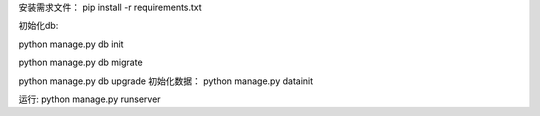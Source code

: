 安装需求文件： pip install -r requirements.txt

初始化db:

python manage.py db init

python manage.py db migrate

python manage.py db upgrade
初始化数据： python manage.py datainit

运行: python manage.py runserver